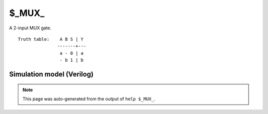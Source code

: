 $_MUX_
======

A 2-input MUX gate.
::

   Truth table:    A B S | Y
                  -------+---
                   a - 0 | a
                   - b 1 | b
   
Simulation model (Verilog)
--------------------------

.. code-block:: verilog
   :caption: simcells.v:225

   module \$_MUX_ (A, B, S, Y);
       input A, B, S;
       output Y;
       assign Y = S ? B : A;
   endmodule

.. note::

   This page was auto-generated from the output of
   ``help $_MUX_``.
